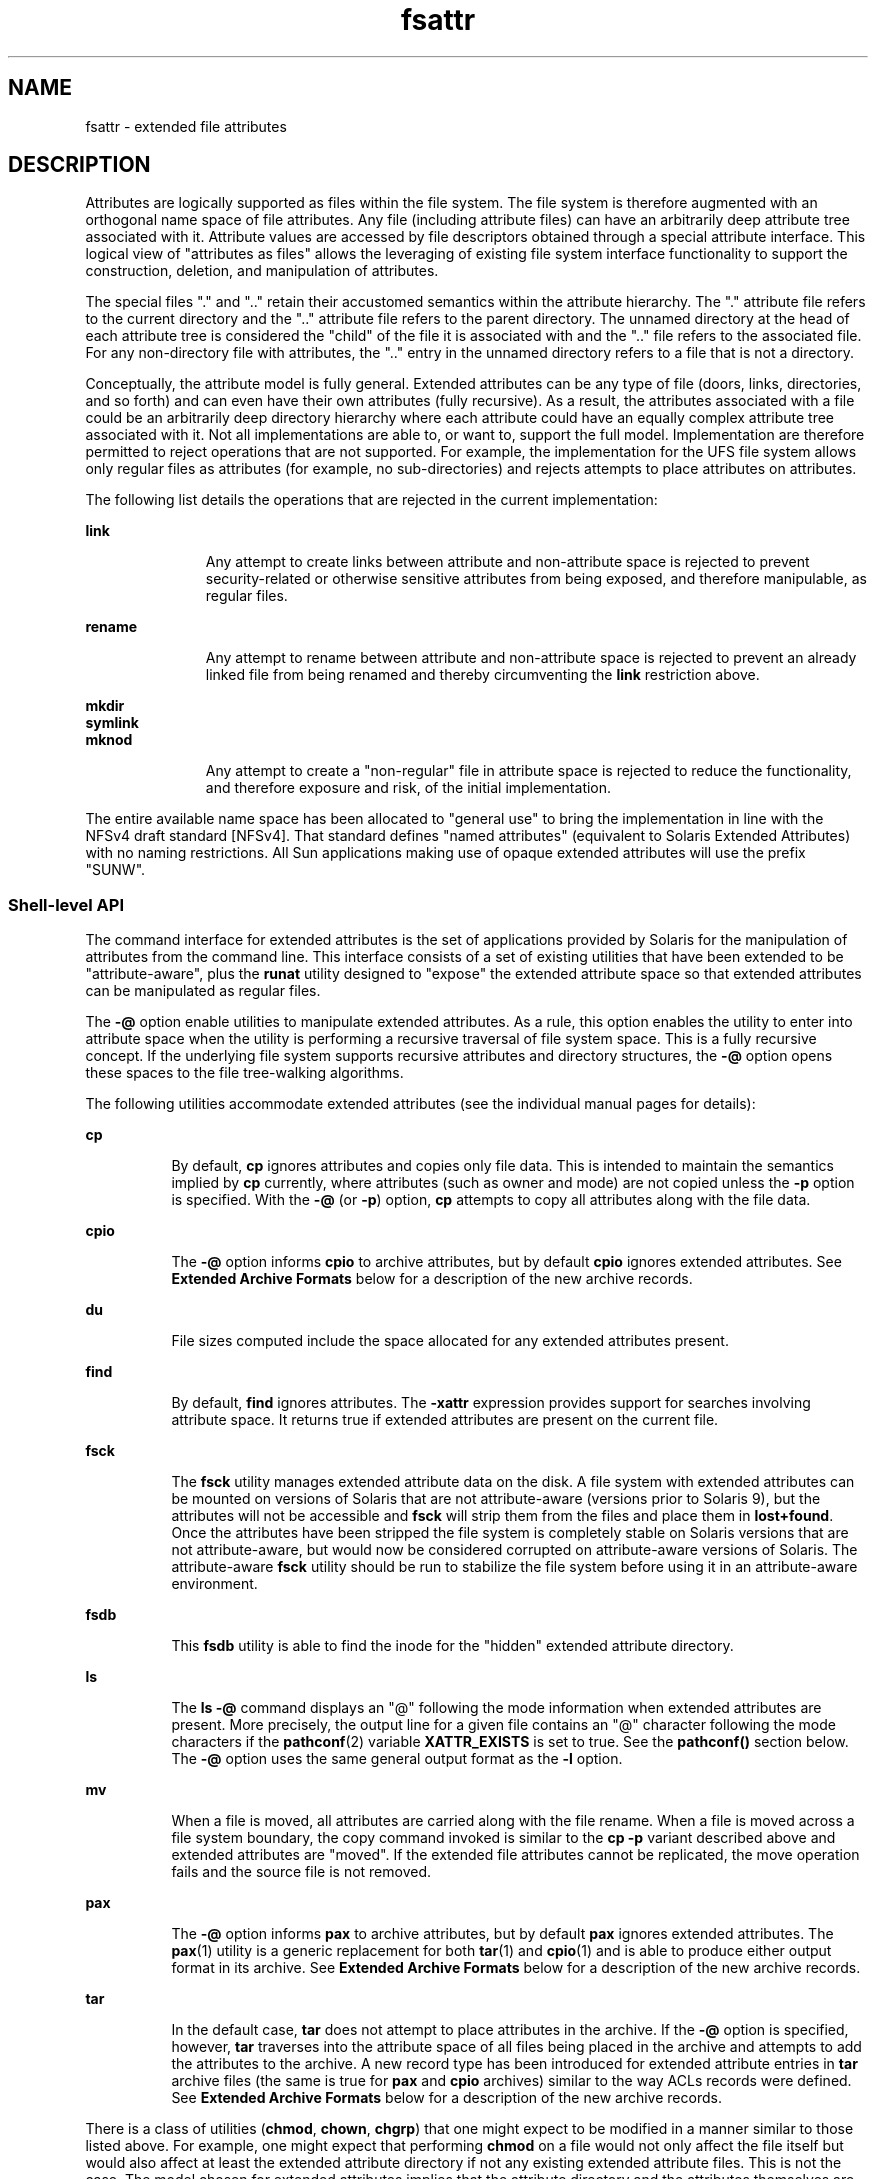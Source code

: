 '\" te
.\" Copyright (c) 2007, 2010, Oracle and/or its affiliates. All rights reserved.
.TH fsattr 5 "24 May 2010" "SunOS 5.11" "Standards, Environments, and Macros"
.SH NAME
fsattr \- extended file attributes
.SH DESCRIPTION
.sp
.LP
Attributes are logically supported as files within the file system.  The file system is therefore augmented with an orthogonal name space of file attributes. Any file (including attribute files) can have an arbitrarily deep attribute tree associated with it. Attribute values are accessed by file descriptors obtained through a special attribute interface.  This logical view of "attributes as files" allows the leveraging of existing file system interface functionality to support the construction, deletion, and manipulation of attributes.
.sp
.LP
The special files "." and ".\|." retain their accustomed semantics within the attribute hierarchy.  The "." attribute file refers to the current directory and the ".\|." attribute file refers to the parent directory.  The unnamed directory at the head of each attribute tree is considered the "child" of the file it is associated with and the ".\|." file refers to the associated file. For any non-directory file with attributes, the ".\|." entry in the unnamed directory refers to a file that is not a directory.
.sp
.LP
Conceptually, the attribute model is fully general. Extended attributes can be any type of file (doors, links, directories, and so forth) and can even have their own attributes (fully recursive).  As a result, the attributes associated with a file could be an arbitrarily deep directory hierarchy where each attribute could have an equally complex attribute tree associated with it.  Not all implementations are able to, or want to, support the full model. Implementation are therefore permitted to reject operations that are not supported.  For example, the implementation for the UFS file system allows only regular files as attributes (for example, no sub-directories) and rejects attempts to place attributes on attributes.
.sp
.LP
The following list details the operations that are rejected in the current implementation:
.sp
.ne 2
.mk
.na
\fB\fBlink\fR\fR
.ad
.RS 11n
.rt  
Any attempt to create links between attribute and non-attribute space is rejected to prevent security-related or otherwise sensitive attributes from being exposed, and therefore manipulable, as regular files.
.RE

.sp
.ne 2
.mk
.na
\fB\fBrename\fR\fR
.ad
.RS 11n
.rt  
Any attempt to rename between attribute and non-attribute space is rejected to prevent an already linked file from being renamed and thereby circumventing the \fBlink\fR restriction above.
.RE

.sp
.ne 2
.mk
.na
\fB\fBmkdir\fR\fR
.ad
.br
.na
\fBsymlink\fR
.ad
.br
.na
\fBmknod\fR
.ad
.RS 11n
.rt  
Any attempt to create a "non-regular" file in attribute space is rejected to reduce the functionality, and therefore exposure and risk, of the initial implementation.
.RE

.sp
.LP
The entire available name space has been allocated to "general use" to bring the implementation in line with the NFSv4 draft standard [NFSv4]. That standard defines "named attributes" (equivalent to Solaris Extended Attributes) with no naming restrictions.  All Sun applications making use of opaque extended attributes will use the prefix "SUNW".
.SS "Shell-level API"
.sp
.LP
The command interface for extended attributes is the set of applications provided by Solaris for the manipulation of attributes from the command line. This interface consists of a set of existing utilities that have been extended to be "attribute-aware", plus the \fBrunat\fR utility designed to "expose" the extended attribute space so that extended attributes can be manipulated as regular files.
.sp
.LP
The \fB-@\fR option enable utilities to manipulate extended attributes. As a rule, this option enables the utility to enter into attribute space when the utility is performing a recursive traversal of file system space. This is a fully recursive concept. If the underlying file system supports recursive attributes and directory structures, the \fB-@\fR option opens these spaces to the file tree-walking algorithms.
.sp
.LP
The following utilities accommodate extended attributes (see the individual manual pages for details):
.sp
.ne 2
.mk
.na
\fB\fBcp\fR\fR
.ad
.RS 8n
.rt  
By default, \fBcp\fR ignores attributes and copies only file data.  This is intended to maintain the semantics implied by \fBcp\fR currently, where attributes (such as owner and mode) are not copied unless the \fB-p\fR option is specified. With the \fB-@\fR (or \fB-p\fR) option, \fBcp\fR attempts to copy all attributes along with the file data.
.RE

.sp
.ne 2
.mk
.na
\fB\fBcpio\fR\fR
.ad
.RS 8n
.rt  
The \fB-@\fR option informs \fBcpio\fR to archive attributes, but by default \fBcpio\fR ignores extended attributes. See \fBExtended Archive Formats\fR below for a description of the new archive records.
.RE

.sp
.ne 2
.mk
.na
\fB\fBdu\fR\fR
.ad
.RS 8n
.rt  
File sizes computed include the space allocated for any extended attributes present.
.RE

.sp
.ne 2
.mk
.na
\fB\fBfind\fR\fR
.ad
.RS 8n
.rt  
By default, \fBfind\fR ignores attributes.  The \fB-xattr\fR expression provides support for searches involving attribute space. It returns true if extended attributes are present on the current file.
.RE

.sp
.ne 2
.mk
.na
\fB\fBfsck\fR\fR
.ad
.RS 8n
.rt  
The \fBfsck\fR utility manages extended attribute data on the disk. A file system with extended attributes can be mounted on versions of Solaris that are not attribute-aware (versions prior to Solaris 9), but the attributes will not be accessible and \fBfsck\fR will strip them from the files and place them in \fBlost+found\fR. Once the attributes have been stripped the file system is completely stable on Solaris versions that are not attribute-aware, but would now be considered corrupted on attribute-aware versions of Solaris. The attribute-aware \fBfsck\fR utility should be run to stabilize the file system before using it in an attribute-aware environment.
.RE

.sp
.ne 2
.mk
.na
\fB\fBfsdb\fR\fR
.ad
.RS 8n
.rt  
This \fBfsdb\fR utility is able to find the inode for the "hidden" extended attribute directory.
.RE

.sp
.ne 2
.mk
.na
\fB\fBls\fR\fR
.ad
.RS 8n
.rt  
The \fBls\fR \fB-@\fR command displays an "@" following the mode information when extended attributes are present.  More precisely, the output line for a given file contains an "@" character following the mode characters if the \fBpathconf\fR(2) variable \fBXATTR_EXISTS\fR is set to true. See the \fBpathconf()\fR section below.  The \fB-@\fR option uses the same general output format as the \fB-l\fR option.
.RE

.sp
.ne 2
.mk
.na
\fB\fBmv\fR\fR
.ad
.RS 8n
.rt  
When a file is moved, all attributes are carried along with the file rename. When a file is moved across a file system boundary, the copy command invoked is similar to the \fBcp\fR \fB-p\fR variant described above and extended attributes are "moved". If the extended file attributes cannot be replicated, the move operation fails and the source file is not removed.
.RE

.sp
.ne 2
.mk
.na
\fB\fBpax\fR\fR
.ad
.RS 8n
.rt  
The \fB-@\fR option informs \fBpax\fR to archive attributes, but by default \fBpax\fR ignores extended attributes.  The \fBpax\fR(1) utility is a generic replacement for both \fBtar\fR(1) and \fBcpio\fR(1) and is able to produce either output format in its archive.  See \fBExtended Archive Formats\fR below for a description of the new archive records.
.RE

.sp
.ne 2
.mk
.na
\fB\fBtar\fR\fR
.ad
.RS 8n
.rt  
In the default case, \fBtar\fR does not attempt to place attributes in the archive.  If the \fB-@\fR option is specified, however, \fBtar\fR traverses into the attribute space of all files being placed in the archive and attempts to add the attributes to the archive. A new record type has been introduced for extended attribute entries in \fBtar\fR archive files (the same is true for \fBpax\fR and \fBcpio\fR archives) similar to the way ACLs records were defined. See \fBExtended Archive Formats\fR below for a description of the new archive records.
.RE

.sp
.LP
There is a class of utilities (\fBchmod\fR, \fBchown\fR, \fBchgrp\fR) that one might expect to be modified in a manner similar to those listed above. For example, one might expect that performing \fBchmod\fR on a file would not only affect the file itself but would also affect at least the extended attribute directory if not any existing extended attribute files.  This is not the case.  The model chosen for extended attributes implies that the attribute directory and the attributes themselves are all file objects in their own right, and can therefore have independent file status attributes associated with them  (a given implementation cannot support this, for example, for intrinsic attributes).  The relationship is left undefined and a fine-grained control mechanism (\fBrunat\fR(1)) is provided to allow manipulation of extended attribute status attributes as necessary.
.sp
.LP
The \fBrunat\fR utility has the following syntax:
.sp
.in +2
.nf
runat \fIfilename\fR [\fIcommand\fR]
.fi
.in -2
.sp

.sp
.LP
The \fBrunat\fR utility executes the supplied command in the context of the "attribute space" associated with the indicated file.  If no command argument is supplied, a shell is invoked. See \fBrunat\fR(1) for details.
.SS "Application-level API"
.sp
.LP
The primary interface required to access extended attributes at the programmatic level is the \fBopenat\fR(2) function. Once a file descriptor has been obtained for an attribute file by an \fBopenat()\fR call, all normal file system semantics apply. There is no attempt to place special semantics on \fBread\fR(2), \fBwrite\fR(2), \fBftruncate\fR(3C), or other functions when applied to attribute file descriptors relative to "normal" file descriptors.
.sp
.LP
The set of existing attributes can be browsed by calling \fBopenat()\fR with "." as the file name and the \fBO_XATTR\fR flag set, resulting in a file descriptor for the attribute directory.  The list of attributes is obtained by calls to \fBgetdents\fR(2) on the returned file descriptor.  If the target file did not previously have any attributes associated with it, an empty top-level attribute directory is created for the file and subsequent \fBgetdents()\fR calls will return only "." and ".\|.".  While the owner of the parent file owns the extended attribute directory, it is not charged against its quota if the directory is empty.  Attribute files themselves, however, are charged against the user quota as any other regular file.
.sp
.LP
Additional system calls have been provided as convenience functions, including \fBfaccessat\fR(2), \fBfchownat\fR(2), \fBfstatat\fR(2), \fBfutimesat\fR(2), \fBrenameat\fR(2), \fBunlinkat\fR(2). These new functions, along with \fBopenat()\fR, provide a mechanism to access files relative to an arbitrary point in the file system, rather than only the current working directory.  This mechanism is particularly useful in situations when a file descriptor is available with no path. The \fBopenat()\fR function, in particular, can be used in many contexts where \fBchdir()\fR or \fBfchdir()\fR is currently required. See \fBchdir\fR(2). 
.SS "Open a file relative to a file descriptor"
.sp
.in +2
.nf
int openat (int \fIfd\fR, const char *\fIpath\fR, int \fIoflag\fR [, mode_t \fImode\fR])
.fi
.in -2

.sp
.LP
The \fBopenat\fR(2) function behaves exactly as \fBopen\fR(2) except when given a relative path.  Where \fBopen()\fR resolves a relative path from the current working directory, \fBopenat()\fR resolves the path based on the vnode indicated by the supplied file descriptor. When \fIoflag\fR is \fBO_XATTR\fR, \fBopenat()\fR interprets the \fIpath\fR argument as an extended attribute reference. The following code fragment uses \fBopenat()\fR to examine the attributes of some already opened file:
.sp
.in +2
.nf
dfd = openat(fd, ".", O_RDONLY|O_XATTR);
(void)getdents(dfd, buf, nbytes);
.fi
.in -2

.sp
.LP
If \fBopenat()\fR is passed the special value \fBAT_FDCWD\fR as its first (\fIfd\fR) argument, its behavior is identical to \fBopen()\fR and the relative path arguments are interpreted relative to the current working directory. If the \fBO_XATTR\fR flag is provided to \fBopenat()\fR or to \fBopen()\fR, the supplied path is interpreted as a reference to an extended attribute on the current working directory.
.SS "Unlink a file relative to a directory file descriptor"
.sp
.in +2
.nf
int unlinkat (int \fIdirfd\fR, const char *path\fIflag\fR, int flag\fIflag\fR)
.fi
.in -2

.sp
.LP
The \fBunlinkat\fR(2) function deletes an entry from a directory.  The \fIpath\fR argument indicates the name of the entry to remove. If \fIpath\fR an absolute path, the \fIdirfd\fR argument is ignored. If it is a relative path, it is interpreted relative to the directory indicated by the \fIdirfd\fR argument. If \fIdirfd\fR does not refer to a valid directory, the function returns \fBENOTDIR\fR.  If the special value \fBAT_FDCWD\fR is specified for \fIdirfd\fR, a relative path argument is resolved relative to the current working directory.  If the \fIflag\fR argument is 0, all other semantics of this function are equivalent to \fBunlink\fR(2).  If \fIflag\fR is set to \fBAT_REMOVEDIR\fR, all other semantics of this function are equivalent to \fBrmdir\fR(2).
.SS "Rename a file relative to directories"
.sp
.in +2
.nf
int renameat (int \fIfromfd\fR, const char *\fIold\fR, int \fItofd\fR, const char *\fInew\fR)
.fi
.in -2

.sp
.LP
The \fBrenameat\fR(2) function renames an entry in a directory, possibly moving the entry into a different directory.  The \fIold\fR argument indicates the name of the entry to rename.  If this argument is a relative path, it is interpreted relative to the directory indicated by the \fIfd\fR argument. If it is an absolute path, the \fIfromfd\fR argument is ignored.  The \fInew\fR argument indicates the new name for the entry.  If this argument is a relative path, it is interpreted relative to the directory indicated by the \fItofd\fR argument. If it is an absolute path, the \fItofd\fR argument is ignored.
.sp
.LP
In the relative path cases, if the directory file descriptor arguments do not refer to a valid directory, the function returns \fBENOTDIR\fR.  All other semantics of this function are equivalent to \fBrename\fR(2).
.sp
.LP
If a special value \fBAT_FDCWD\fR is specified for either the \fIfromfd\fR or \fItofd\fR arguments, their associated path arguments (\fIold\fR and \fInew\fR) are interpreted relative to the current working directory if they are not specified as absolute paths. Any attempt to use \fBrenameat()\fR to move a file that is not an extended attribute into an extended attribute directory (so that it becomes an extended attribute) will fail. The same is true for an attempt to move a file that is an extended attribute into a directory that is not an extended attribute directory.
.SS "Obtain information about a file"
.sp
.in +2
.nf
int fstatat (int \fIfd\fR, const char *\fIpath\fR, struct stat* \fIbuf\fR, int \fIflag\fR)
.fi
.in -2

.sp
.LP
The \fBfstatat\fR(2) function obtains information about a file.  If the \fIpath\fR argument is relative, it is resolved relative to the \fIfd\fR argument file descriptor, otherwise the \fIfd\fR argument is ignored.  If the \fIfd\fR argument is a special value \fBAT_FDCWD\fR the path is resolved relative to the current working directory.  If the \fIpath\fR argument is a null pointer, the function returns information about the file referenced by the \fIfd\fR argument.  In all other relative path cases, if the \fIfd\fR argument does not refer to a valid directory, the function returns \fBENOTDIR\fR. If \fBAT_SYMLINK_NOFOLLOW\fR is set in the \fIflag\fR argument, the function will not automatically traverse a symbolic link at the position of the path. If \fB_AT_TRIGGER\fR is set in the \fIflag\fR argument and the vnode is a trigger mount point, the mount is performed and the function returns the attributes of the root of the mounted filesystem. The \fBfstatat()\fR function is a multipurpose function that can be used in place of \fBstat()\fR, \fBlstat()\fR, or \fBfstat()\fR. See \fBstat\fR(2)
.sp
.LP
The function call \fBstat(\fR\fIpath\fR\fB,\fR \fIbuf\fR\fB)\fR is identical to \fBfstatat(AT_FDCWD\fR, \fIpath\fR\fB,\fR \fIbuf\fR\fB, 0)\fR.
.sp
.LP
The function call \fBlstat(\fR\fIpath\fR\fB,\fR \fIbuf\fR\fB)\fR is identical to \fBfstatat(AT_FDCWD\fR, \fIpath\fR\fB,\fR \fIbuf\fR, \fBAT_SYMLINK_NOFOLLOW)\fR
.sp
.LP
The function call \fBfstat(\fR\fIfildes\fR\fB,\fR \fIbuf\fR\fB)\fR is identical to \fBfstatat(\fR\fIfildes\fR, \fBNULL\fR, \fIbuf\fR, \fB0)\fR.
.SS "Set owner and group ID"
.sp
.in +2
.nf
int fchownat (int \fIfd\fR, const char *\fIpath\fR, uid_t \fIowner\fR, gid_t \fIgroup\fR, \e
          int \fIflag\fR)
.fi
.in -2

.sp
.LP
The \fBfchownat\fR(2) function sets the owner ID and group ID for a file. If the \fIpath\fR argument is relative, it is resolved relative to the \fIfd\fR argument file descriptor, otherwise the \fIfd\fR argument is ignored.  If the \fIfd\fR argument is a special value \fBAT_FDCWD\fR the path is resolved relative to the current working directory.  If the path argument is a null pointer, the function sets the owner and group ID of the file referenced by the \fIfd\fR argument.  In all other relative path cases, if the \fIfd\fR argument does not refer to a valid directory, the function returns \fBENOTDIR\fR. If the \fIflag\fR argument is set to \fBAT_SYMLINK_NOFOLLOW\fR, the function will not automatically traverse a symbolic link at the position of the path. The \fBfchownat()\fR function is a multi-purpose function that can be used in place of \fBchown()\fR, \fBlchown()\fR, or \fBfchown()\fR. See \fBchown\fR(2).
.sp
.LP
The function call \fBchown(\fR\fIpath\fR\fB,\fR \fIowner\fR\fB,\fR \fIgroup\fR\fB)\fR is equivalent to \fBfchownat(AT_FDCWD\fR, \fIpath\fR\fB,\fR \fIowner\fR\fB,\fR \fIgroup\fR\fB, 0)\fR.
.sp
.LP
The function call \fBlchown(\fR\fIpath\fR\fB,\fR \fIowner\fR\fB,\fR \fIgroup\fR\fB)\fR is equivalent to \fBfchownat(AT_FDCWD\fR, \fIpath\fR\fB,\fR \fIowner\fR\fB,\fR \fIgroup\fR\fB, AT_SYMLINK_NOFOLLOW)\fR.
.SS "Set file access and modification times"
.sp
.in +2
.nf
int futimesat (int \fIfd\fR, const char *\fIpath\fR, const struct timeval \e
              \fItimes\fR[2])
.fi
.in -2

.sp
.LP
The \fBfutimesat\fR(2) function sets the access and modification times for a file.  If the \fIpath\fR argument is relative, it is resolved relative to the \fIfd\fR argument file descriptor; otherwise the \fIfd\fR argument is ignored.  If the \fIfd\fR argument is the special value \fBAT_FDCWD\fR, the path is resolved relative to the current working directory.  If the \fIpath\fR argument is a null pointer, the function sets the access and modification times of the file referenced by the \fIfd\fR argument. In all other relative path cases, if the \fIfd\fR argument does not refer to a valid directory, the function returns \fBENOTDIR\fR.  The \fBfutimesat()\fR function can be used in place of \fButimes\fR(2).
.sp
.LP
The function call \fButimes(\fR\fIpath\fR\fB,\fR \fItimes\fR\fB)\fR is equivalent to \fBfutimesat(AT_FDCWD\fR, \fIpath\fR\fB,\fR \fItimes\fR\fB)\fR.
.SS "Determine accessibility of a file"
.sp
.in +2
.nf
\fBint\fR \fBfaccessat\fR(\fBint\fR \fIfd\fR, \fBconst char *\fR\fIpath\fR, \fBint\fR \fIamode\fR, \fBint\fR \fIflag\fR);
.fi
.in -2

.sp
.LP
The \fBfaccessat()\fR function checks the file named by the pathname pointed to by the \fIpath\fR argument for accessibility according to the bit pattern contained in \fIamode\fR, using the real user \fBID\fR in place of the effective user \fBID\fR and the real group \fBID\fR in place of the effective group ID. This allows a setuid process to verify that the user running it would have had permission to access this file.
.sp
.LP
If \fIpath\fR specifies a relative path, the file whose accessibility is to be determined is located relative to the directory associated with the file descriptor \fIfd\fR instead of the current working directory. If \fIpath\fR specifies an absolute path, the \fIfd\fR argument is ignored.
.sp
.LP
If \fBfaccessat()\fR is passed in the \fIfd\fR parameter the special value \fBAT_FDCWD\fR, defined in \fB<fcntl.h>\fR, the current working directory is used and the behavior is identical to a call to \fBaccess\fR(2).
.SS "New \fBpathconf()\fR functionality"
.sp
.in +2
.nf
long int pathconf(const char *\fIpath\fR, int \fIname\fR)
.fi
.in -2

.sp
.LP
Two variables have been added to \fBpathconf\fR(2) to provide enhanced support for extended attribute manipulation. The \fBXATTR_ENABLED\fR variable allows an application to determine if attribute support is currently enabled for the file in question. The \fBXATTR_EXISTS\fR variable allows an application to determine whether there are any extended attributes associated with the supplied path.
.SS "Open/Create an attribute file"
.sp
.in +2
.nf
int attropen (const char *\fIpath\fR, const char *\fIattrpath\fR, int \fIoflag\fR \e
         [, mode_t \fImode\fR])
.fi
.in -2

.sp
.LP
The \fBattropen\fR(3C) function returns a file descriptor for the named attribute, \fIattrpath\fR, of the file indicated by \fIpath\fR. The \fIoflag\fR and \fImode\fR arguments are identical to the \fBopen\fR(2) arguments and are applied to the open operation on the attribute file (for example, using the \fBO_CREAT\fR flag creates a new attribute).  Once opened, all normal file system operations can be used on the attribute file descriptor.  The \fBattropen()\fR function is a convenience function and is equivalent to the following sequence of operations:
.sp
.in +2
.nf
fd = open (path, O_RDONLY);
attrfd = openat(fd, attrpath, oflag|O_XATTR, mode);
close(fd);
.fi
.in -2

.sp
.LP
The set of existing attributes can be browsed by calling \fBattropen()\fR with "." as the attribute name.  The list of attributes is obtained by calling \fBgetdents\fR(2) (or \fBfdopendir\fR(3C) followed by \fBreaddir\fR(3C), see below) on the returned file descriptor.
.SS "Convert an open file descriptor for a directory into a directory descriptor"
.sp
.in +2
.nf
DIR * fdopendir (const int \fIfd\fR)
.fi
.in -2

.sp
.LP
The \fBfdopendir\fR(3C) function promotes a file descriptor for a directory to a directory pointer suitable for use with the \fBreaddir\fR(3C) function. The originating file descriptor should not be used again following the call to \fBfdopendir()\fR. The directory pointer should be closed with a call to \fBclosedir\fR(3C). If the provided file descriptor does not reference a directory, the function returns \fBENOTDIR\fR. This function is useful in circumstances where the only available handle on a directory is a file descriptor. See \fBattropen\fR(3C) and \fBopenat\fR(2).
.SS "Using the API"
.sp
.LP
The following examples demonstrate how the API might be used to perform basic operations on extended attributes:
.LP
\fBExample 1 \fRList extended attributes on a file.
.sp
.in +2
.nf
attrdirfd = attropen("test", ".", O_RDONLY);
dirp = fdopendir(attrdirfd);
while (dp = readdir(dirp)) {
\&...
.fi
.in -2

.LP
\fBExample 2 \fROpen an extended attribute.
.sp
.in +2
.nf
attrfd = attropen("test", dp->d_name, O_RDONLY);
.fi
.in -2

.sp
.LP
or

.sp
.in +2
.nf
attrfd = openat(attrdirfd, dp->d_name, O_RDONLY);
.fi
.in -2

.LP
\fBExample 3 \fRRead from an extended attribute.
.sp
.in +2
.nf
while (read(attrfd, buf, 512) > 0) {
\&...
.fi
.in -2

.LP
\fBExample 4 \fRCreate an extended attribute.
.sp
.in +2
.nf
newfd = attropen("test", "attr", O_CREAT|O_RDWR);
.fi
.in -2

.sp
.LP
or

.sp
.in +2
.nf
newfd = openat(attrdirfd, "attr", O_CREAT|O_RDWR);
.fi
.in -2

.LP
\fBExample 5 \fRWrite to an extended attribute.
.sp
.in +2
.nf
count = write(newfd, buf, length);
.fi
.in -2

.LP
\fBExample 6 \fRDelete an extended attribute.
.sp
.in +2
.nf
error = unlinkat(attrdirfd, "attr");
.fi
.in -2

.sp
.LP
Applications intending to access the interfaces defined here as well as the POSIX and X/Open specification-conforming interfaces should define the macro \fB_ATFILE_SOURCE\fR to be 1 and set whichever feature test macros are appropriate to obtain the desired environment. See \fBstandards\fR(5).
.SS "Extended Archive Formats"
.sp
.LP
As noted above in the description of command utilities modified to provide support for extended attributes, the archive formats for \fBtar\fR(1) and \fBcpio\fR(1) have been extended to provide support for archiving extended attributes. This section describes the specifics of the archive format extensions.
.SS "Extended tar format"
.sp
.LP
The \fBtar\fR archive is made up of a series of 512 byte blocks. Each archived file is represented by a header block and zero or more data blocks containing the file contents. The header block is structured as shown in the following table.
.sp

.sp
.TS
tab();
cw(1.83i) cw(1.83i) cw(1.83i) 
lw(1.83i) lw(1.83i) lw(1.83i) 
.
Field NameLength (in Octets)Description
Name100File name string
Mode812 file mode bits
Uid8User ID of file owner
Gid8Group ID of file owner
Size12Size of file
Mtime12File modification time
Chksum8File contents checksum
Typeflag1File type flag
Linkname100Link target name if file linked
Magic6"ustar"
Version2"00"
Uname32User name of file owner
Gname32Group name of file owner
Devmajor8Major device ID if special file
Devminor8Minor device ID if special file
Prefix155Path prefix string for file
.TE

.sp
.LP
The extended attribute project extends the above header format by defining a new header type (for the \fBTypeflag\fR field). The type 'E' is defined to be used for all extended attribute files. Attribute files are stored in the \fBtar\fR archive as a sequence of two \fB<header ,data>\fR pairs. The first file contains the data necessary to locate and name the extended attribute in the file system. The second file contains the actual attribute file data.  Both files use an 'E' type header. The prefix and name fields in extended attribute headers are ignored, though they should be set to meaningful values for the benefit of archivers that do not process these headers. Solaris archivers set the prefix field to "\fB/dev/null\fR" to prevent archivers that do not understand the type 'E' header from trying to restore extended attribute files in inappropriate places.
.SS "Extended cpio format"
.sp
.LP
The \fBcpio\fR archive format is octet-oriented rather than block-oriented.  Each file entry in the archive includes a header that describes the file, followed by the file name, followed by the contents of the file.  These data are arranged as described in the following table.
.sp

.sp
.TS
tab();
cw(1.83i) cw(1.83i) cw(1.83i) 
lw(1.83i) lw(1.83i) lw(1.83i) 
.
\fBField Name\fRLength (in Octets)Description
\fBc_magic\fR670707
\fBc_dev\fR6First half of unique file ID
\fBc_ino\fR6Second half of unique file ID
\fBc_mode\fR6File mode bits
\fBc_uid\fR6User ID of file owner
\fBc_gid\fR6Group ID of file owner
\fBc_nlink\fR6Number of links referencing file
\fBc_rdev\fR6Information for special files
\fBc_mtime\fR11Modification time of file
\fBc_namesize\fR6Length of file pathname
\fBc_filesize\fR11Length of file content
\fBc_name\fR\fBc_namesize\fRFile pathname
\fBc_filedata\fR\fBc_filesize\fRFile content
.TE

.sp
.LP
The basic archive file structure is not changed for extended attributes. The file type bits stored in the \fBc_mode\fR field for an attribute file are set to \fB0xB000\fR. As with the \fBtar\fR archive format, extended attributes are stored in \fBcpio\fR archives as two consecutive file entries. The first file describes the location/name for the extended attribute. The second file contains the actual attribute file content. The \fBc_name\fR field in extended attribute headers is ignored, though it should be set to a meaningful value for the benefit of archivers that do not process these headers.  Solaris archivers start the pathname with "\fB/dev/null/\fR"to prevent archivers that do not understand the type 'E' header from trying to restore extended attribute files in inappropriate places.
.SS "Attribute identification data format"
.sp
.LP
Both the \fBtar\fR and \fBcpio\fR archive formats can contain the special files described above, always paired with the extended attribute data record, for identifying the precise location of the extended attribute.  These special data files are necessary because there is no simple naming mechanism for extended attribute files. Extended attributes are not visible in the file system name space. The extended attribute name space must be "tunneled into" using the \fBopenat()\fR function. The attribute identification data must support not only the flat naming structure for extended attributes, but also the possibility of future extensions allowing for attribute directory hierarchies and recursive attributes. The data file is therefore composed of a sequence of records. It begins with a fixed length header describing  the content. The following table describes the format of this data file.
.sp

.sp
.TS
tab();
cw(1.7i) cw(1.76i) cw(2.04i) 
lw(1.7i) lw(1.76i) lw(2.04i) 
.
Field NameLength (in Octets)Description
\fBh_version\fR7Name file version
\fBh_size\fR10Length of data file
\fBh_component_len\fR10Total length of all path segments
\fBh_link_comp_len\fR10Total length of all link segments
\fBpath\fR\fBh_component_len\fRComplex path
\fBlink_path\fR\fBh_link_comp_len\fRComplex link path
.TE

.sp
.LP
As demonstrated above, the header is followed by a record describing the "path" to the attribute file. This path is composed of two or more path segments separated by a null character. Each segment describes a path rooted at the hidden extended attribute directory of the leaf file of the previous segment, making it possible to name attributes on attributes.  The first segment is always the path to the parent file that roots the entire sequence in the normal name space. The following table describes the format of each segment.
.sp

.sp
.TS
tab();
cw(1.57i) cw(1.74i) cw(2.19i) 
lw(1.57i) lw(1.74i) lw(2.19i) 
.
Field NameLength (in Octets)Description
_
\fBh_namesz\fR7Length of segment path
\fBh_typeflag\fR1Actual file type of attribute file
\fBh_names\fR\fBh_namesz\fRParent path + segment path
.TE

.sp
.LP
If the attribute file is linked to another file, the path record is followed by a second record describing the location of the referencing file.  The structure of this record is identical to the record described above.
.SH SEE ALSO
.sp
.LP
\fBcp\fR(1), \fBcpio\fR(1), \fBfind\fR(1), \fBls\fR(1), \fBmv\fR(1), \fBpax\fR(1), \fBrunat\fR(1), \fBtar\fR(1), \fBdu\fR(1), \fBfsck\fR(1M), \fBaccess\fR(2), \fBchown\fR(2), \fBlink\fR(2), \fBopen\fR(2), \fBpathconf\fR(2), \fBrename\fR(2), \fBstat\fR(2), \fBunlink\fR(2), \fButimes\fR(2), \fBattropen\fR(3C), \fBstandards\fR(5)
